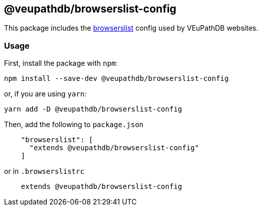 == @veupathdb/browserslist-config

This package includes the https://github.com/browserslist/browserslist[browserslist] config used by VEuPathDB websites.

=== Usage

First, install the package with `npm`:
[source, sh]
----
npm install --save-dev @veupathdb/browserslist-config
----

or, if you are using `yarn`:
[source, sh]
----
yarn add -D @veupathdb/browserslist-config
----

Then, add the following to `package.json`
[source, json]
----
    "browserslist": [
      "extends @veupathdb/browserslist-config"
    ]
----

or in `.browserslistrc`
[source, js]
----
    extends @veupathdb/browserslist-config
----